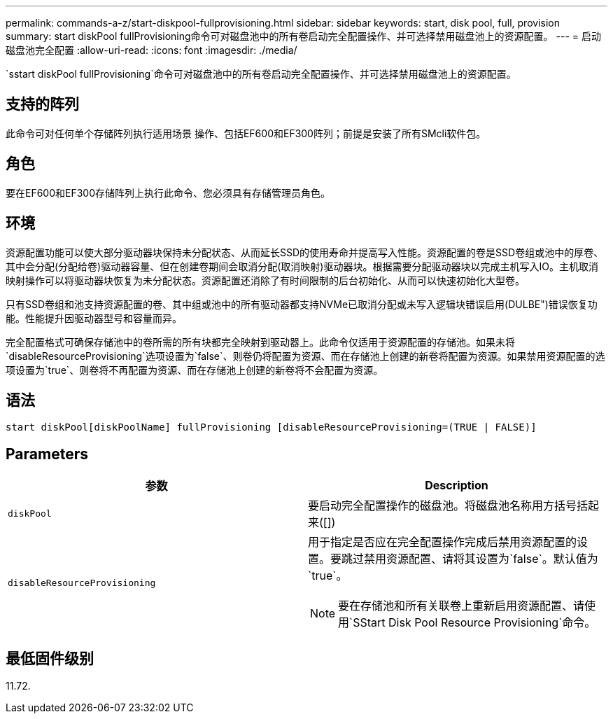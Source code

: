 ---
permalink: commands-a-z/start-diskpool-fullprovisioning.html 
sidebar: sidebar 
keywords: start, disk pool, full, provision 
summary: start diskPool fullProvisioning命令可对磁盘池中的所有卷启动完全配置操作、并可选择禁用磁盘池上的资源配置。 
---
= 启动磁盘池完全配置
:allow-uri-read: 
:icons: font
:imagesdir: ./media/


[role="lead"]
`sstart diskPool fullProvisioning`命令可对磁盘池中的所有卷启动完全配置操作、并可选择禁用磁盘池上的资源配置。



== 支持的阵列

此命令可对任何单个存储阵列执行适用场景 操作、包括EF600和EF300阵列；前提是安装了所有SMcli软件包。



== 角色

要在EF600和EF300存储阵列上执行此命令、您必须具有存储管理员角色。



== 环境

资源配置功能可以使大部分驱动器块保持未分配状态、从而延长SSD的使用寿命并提高写入性能。资源配置的卷是SSD卷组或池中的厚卷、其中会分配(分配给卷)驱动器容量、但在创建卷期间会取消分配(取消映射)驱动器块。根据需要分配驱动器块以完成主机写入IO。主机取消映射操作可以将驱动器块恢复为未分配状态。资源配置还消除了有时间限制的后台初始化、从而可以快速初始化大型卷。

只有SSD卷组和池支持资源配置的卷、其中组或池中的所有驱动器都支持NVMe已取消分配或未写入逻辑块错误启用(DULBE")错误恢复功能。性能提升因驱动器型号和容量而异。

完全配置格式可确保存储池中的卷所需的所有块都完全映射到驱动器上。此命令仅适用于资源配置的存储池。如果未将`disableResourceProvisioning`选项设置为`false`、则卷仍将配置为资源、而在存储池上创建的新卷将配置为资源。如果禁用资源配置的选项设置为`true`、则卷将不再配置为资源、而在存储池上创建的新卷将不会配置为资源。



== 语法

[listing]
----
start diskPool[diskPoolName] fullProvisioning [disableResourceProvisioning=(TRUE | FALSE)]
----


== Parameters

[cols="2*"]
|===
| 参数 | Description 


 a| 
`diskPool`
 a| 
要启动完全配置操作的磁盘池。将磁盘池名称用方括号括起来([])



 a| 
`disableResourceProvisioning`
 a| 
用于指定是否应在完全配置操作完成后禁用资源配置的设置。要跳过禁用资源配置、请将其设置为`false`。默认值为`true`。

[NOTE]
====
要在存储池和所有关联卷上重新启用资源配置、请使用`SStart Disk Pool Resource Provisioning`命令。

====
|===


== 最低固件级别

11.72.
